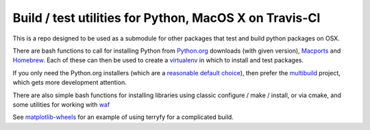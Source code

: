 Build / test utilities for Python, MacOS X on Travis-CI
=======================================================

This is a repo designed to be used as a submodule for other packages that test
and build python packages on OSX.

There are bash functions to call for installing Python from Python.org_
downloads (with given version), `Macports`_ and `Homebrew`_.  Each of these
can then be used to create a virtualenv_ in which to install and test
packages.

If you only need the Python.org installers (which are a `reasonable default
choice
<https://github.com/MacPython/wiki/wiki/Spinning-wheels#practical-example-of-building-wheels-for-a-project>`_),
then prefer the multibuild_ project, which gets more development attention.

There are also simple bash functions for installing libraries using classic
configure / make / install, or via cmake, and some utilities for working with
waf_

See `matplotlib-wheels <https://github.com/MacPython/matplotlib-wheels>`_ for an
example of using terryfy for a complicated build.

.. _python.org: https://www.python.org/downloads/
.. _Macports: https://www.macports.org
.. _homebrew: http://brew.sh
.. _virtualenv: http://virtualenv.readthedocs.org/en/latest/
.. _waf: https://github.com/waf-project/waf
.. _multibuild: https://github.com/matthew-brett/multibuild
